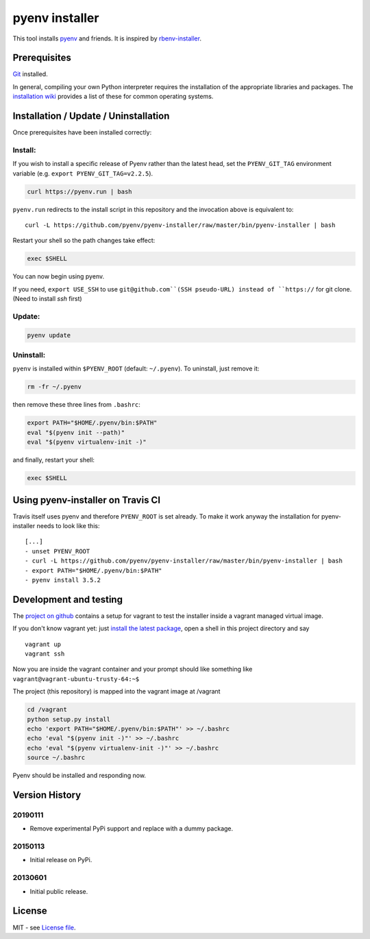 pyenv installer
===============

This tool installs `pyenv <https://github.com/pyenv/pyenv>`__ and friends. It is inspired by `rbenv-installer <https://github.com/rbenv/rbenv-installer>`__.

Prerequisites
----
`Git <https://git-scm.com/>`__ installed.

In general, compiling your own Python interpreter requires the installation of the
appropriate libraries and packages.  The `installation wiki
<https://github.com/pyenv/pyenv/wiki/Common-build-problems>`__ provides a list of these for common
operating systems.


Installation / Update / Uninstallation
--------------------------------------
Once prerequisites have been installed correctly: 

Install:
~~~~
If you wish to install a specific release of Pyenv rather than the latest head, set the ``PYENV_GIT_TAG`` environment variable (e.g. ``export PYENV_GIT_TAG=v2.2.5``).

.. code:: bash

    curl https://pyenv.run | bash
    
``pyenv.run`` redirects to the install script in this repository and the invocation above is equivalent to::

    curl -L https://github.com/pyenv/pyenv-installer/raw/master/bin/pyenv-installer | bash

Restart your shell so the path changes take effect:

.. code:: bash

    exec $SHELL

You can now begin using pyenv.

If you need, ``export USE_SSH`` to use ``git@github.com``(SSH pseudo-URL) instead of ``https://`` for git clone.(Need to install `ssh` first)

Update:
~~~~
.. code:: bash

    pyenv update

Uninstall:
~~~~

``pyenv`` is installed within ``$PYENV_ROOT``
(default: ``~/.pyenv``). To uninstall, just remove it:

.. code:: bash

    rm -fr ~/.pyenv
    
then remove these three lines from ``.bashrc``:

.. code:: bash

    export PATH="$HOME/.pyenv/bin:$PATH"
    eval "$(pyenv init --path)"
    eval "$(pyenv virtualenv-init -)"

and finally, restart your shell:

.. code:: bash

    exec $SHELL

          


Using pyenv-installer on Travis CI
----------------------------------

Travis itself uses pyenv and therefore ``PYENV_ROOT`` is set already. To make it work anyway the installation for pyenv-installer needs to look like this::

  [...]
  - unset PYENV_ROOT
  - curl -L https://github.com/pyenv/pyenv-installer/raw/master/bin/pyenv-installer | bash
  - export PATH="$HOME/.pyenv/bin:$PATH"
  - pyenv install 3.5.2

Development and testing
-----------------------

The `project on github <https://github.com/pyenv/pyenv-installer>`__ contains
a setup for vagrant to test the installer inside a vagrant managed virtual image.

If you don't know vagrant yet: just `install the latest
package <https://www.vagrantup.com/downloads.html>`__, open a shell in
this project directory and say

::

    vagrant up
    vagrant ssh

Now you are inside the vagrant container and your prompt should like
something like ``vagrant@vagrant-ubuntu-trusty-64:~$``

The project (this repository) is mapped into the vagrant image at
/vagrant

.. code:: bash

    cd /vagrant
    python setup.py install
    echo 'export PATH="$HOME/.pyenv/bin:$PATH"' >> ~/.bashrc
    echo 'eval "$(pyenv init -)"' >> ~/.bashrc
    echo 'eval "$(pyenv virtualenv-init -)"' >> ~/.bashrc
    source ~/.bashrc

Pyenv should be installed and responding now.


Version History
---------------

20190111
~~~~~~~~

-  Remove experimental PyPi support and replace with a dummy package.

20150113
~~~~~~~~

-  Initial release on PyPi.

20130601
~~~~~~~~

-  Initial public release.


License
-------

MIT - see `License file <LICENSE>`_.

